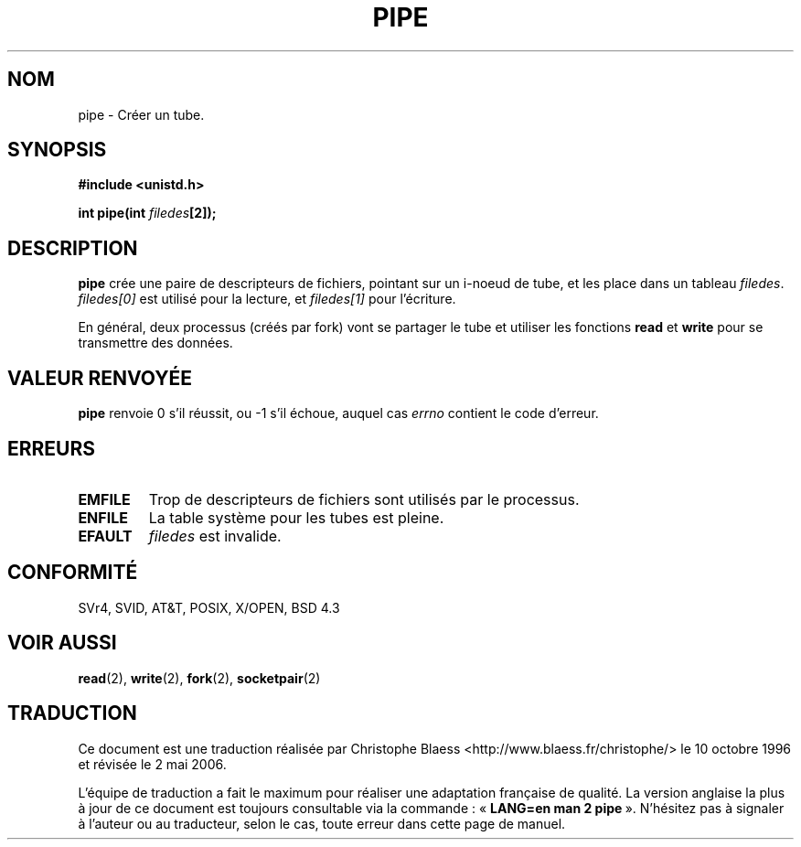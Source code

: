.\" Hey Emacs! This file is -*- nroff -*- source.
.\"
.\" Copyright (c) 1992 Drew Eckhardt (drew@cs.colorado.edu), March 28, 1992
.\"
.\" Permission is granted to make and distribute verbatim copies of this
.\" manual provided the copyright notice and this permission notice are
.\" preserved on all copies.
.\"
.\" Permission is granted to copy and distribute modified versions of this
.\" manual under the conditions for verbatim copying, provided that the
.\" entire resulting derived work is distributed under the terms of a
.\" permission notice identical to this one
.\"
.\" Since the Linux kernel and libraries are constantly changing, this
.\" manual page may be incorrect or out-of-date.  The author(s) assume no
.\" responsibility for errors or omissions, or for damages resulting from
.\" the use of the information contained herein.  The author(s) may not
.\" have taken the same level of care in the production of this manual,
.\" which is licensed free of charge, as they might when working
.\" professionally.
.\"
.\" Formatted or processed versions of this manual, if unaccompanied by
.\" the source, must acknowledge the copyright and authors of this work.
.\"
.\" Modified by Michael Haardt (u31b3hs@pool.informatik.rwth-aachen.de)
.\" Modified Fri Jul 23 23:25:42 1993 by Rik Faith (faith@cs.unc.edu)
.\" Modified Tue Oct 22 17:23:51 1996 by Eric S. Raymond <esr@thyrsus.com>
.\"
.\" Traduction 10/10/1996 Christophe BLAESS (ccb@club-internet.fr)
.\" Màj 08/04/1997
.\" Màj 18/07/2003 LDP-1.56
.\" Màj 01/05/2006 LDP-1.67.1
.\"
.TH PIPE 2 "23 juillet 1993" LDP "Manuel du programmeur Linux"
.SH NOM
pipe \- Créer un tube.
.SH SYNOPSIS
.B #include <unistd.h>
.sp
.BI "int pipe(int " filedes "[2]);"
.SH DESCRIPTION
.B pipe
crée une paire de descripteurs de fichiers, pointant sur un i\-noeud de
tube, et les place dans un tableau
.IR filedes .
.I filedes[0]
est utilisé pour la lecture, et
.I filedes[1]
pour l'écriture.

En général, deux processus (créés par fork) vont se partager le tube
et utiliser les fonctions
.BR read
et
.BR write
pour se transmettre des données.
.SH "VALEUR RENVOYÉE"
.BR pipe
renvoie 0 s'il réussit, ou \-1 s'il échoue, auquel cas
.I errno
contient le code d'erreur.
.SH ERREURS
.TP
.B EMFILE
Trop de descripteurs de fichiers sont utilisés par le processus.
.TP
.B ENFILE
La table système pour les tubes est pleine.
.TP
.B EFAULT
.I filedes
est invalide.
.SH CONFORMITÉ
SVr4, SVID, AT&T, POSIX, X/OPEN, BSD 4.3
.SH "VOIR AUSSI"
.BR read (2),
.BR write (2),
.BR fork (2),
.BR socketpair (2)
.SH TRADUCTION
.PP
Ce document est une traduction réalisée par Christophe Blaess
<http://www.blaess.fr/christophe/> le 10\ octobre\ 1996
et révisée le 2\ mai\ 2006.
.PP
L'équipe de traduction a fait le maximum pour réaliser une adaptation
française de qualité. La version anglaise la plus à jour de ce document est
toujours consultable via la commande\ : «\ \fBLANG=en\ man\ 2\ pipe\fR\ ».
N'hésitez pas à signaler à l'auteur ou au traducteur, selon le cas, toute
erreur dans cette page de manuel.

